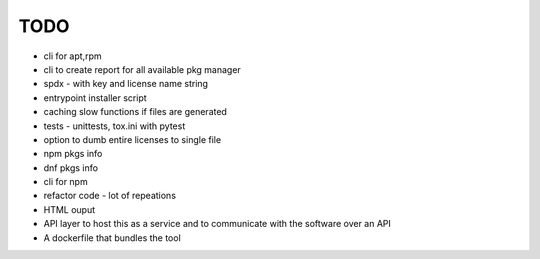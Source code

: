 TODO
----

- cli for apt,rpm
- cli to create report for all available pkg manager
- spdx - with key and license name string
- entrypoint installer script
- caching slow functions if files are generated
- tests - unittests, tox.ini with pytest
- option to dumb entire licenses to single file
- npm pkgs info
- dnf pkgs info
- cli for npm
- refactor code - lot of repeations
- HTML ouput
- API layer to host this as a service and to communicate with the software over an API
- A dockerfile that bundles the tool
